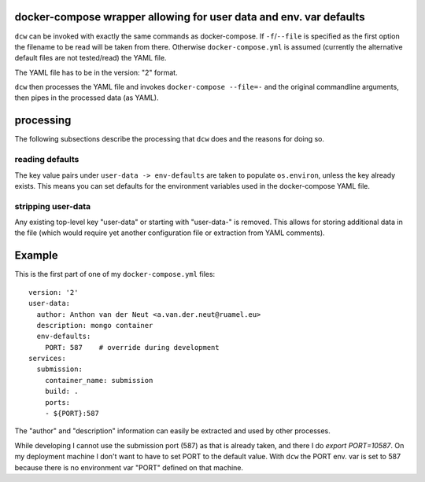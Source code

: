 
docker-compose wrapper allowing for user data and env. var defaults
===================================================================

``dcw`` can be invoked with exactly the same commands as
docker-compose.  If ``-f``/``--file`` is specified as the first option
the filename to be read will be taken from there. Otherwise
``docker-compose.yml`` is assumed (currently the alternative default
files are not tested/read) the YAML file.

The YAML file has to be in the version: "2" format.

``dcw`` then processes the YAML file and invokes
``docker-compose --file=-`` and the original commandline arguments,
then pipes in the processed data (as YAML).

processing
==========

The following subsections describe the processing that ``dcw`` does
and the reasons for doing so.

reading defaults
----------------

The key value pairs under ``user-data -> env-defaults`` are taken
to populate ``os.environ``, unless the key already exists. This means 
you can set defaults for the environment variables used in the 
docker-compose YAML file.


stripping user-data
-------------------

Any existing top-level key "user-data" or starting with "user-data-" is
removed. This allows for storing additional data in the file 
(which would require yet another configuration file or extraction
from YAML comments).

Example
=======

This is the first part of one of my ``docker-compose.yml`` files::

  version: '2'
  user-data:
    author: Anthon van der Neut <a.van.der.neut@ruamel.eu>
    description: mongo container
    env-defaults:
      PORT: 587    # override during development
  services:
    submission:
      container_name: submission
      build: .
      ports:
      - ${PORT}:587
  

The "author" and "description" information can easily be extracted and
used by other processes.

While developing I cannot use the submission port (587) as that is
already taken, and there I do `export PORT=10587`. On my deployment machine
I don't want to have to set PORT to the default value. With ``dcw``
the PORT env. var is set to 587 because there is no environment var "PORT"
defined on that machine.


